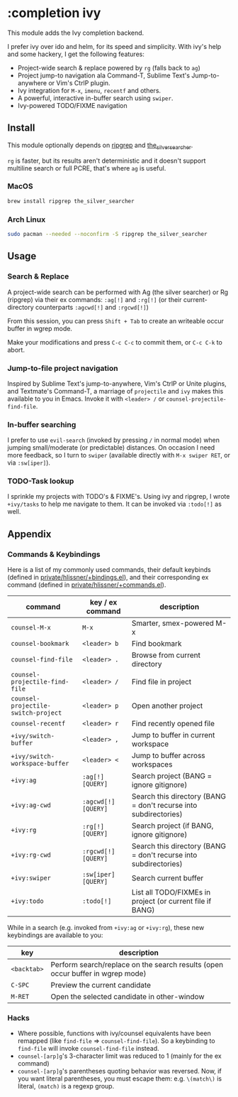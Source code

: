 * :completion ivy

This module adds the Ivy completion backend.

I prefer ivy over ido and helm, for its speed and simplicity. With ivy's help and some hackery, I get the following features:

+ Project-wide search & replace powered by ~rg~ (falls back to ~ag~)
+ Project jump-to navigation ala Command-T, Sublime Text's Jump-to-anywhere or Vim's CtrlP plugin.
+ Ivy integration for ~M-x~, ~imenu~, ~recentf~ and others.
+ A powerful, interactive in-buffer search using ~swiper~.
+ Ivy-powered TODO/FIXME navigation

** Install
This module optionally depends on [[https://github.com/BurntSushi/ripgrep][ripgrep]] and [[https://github.com/ggreer/the_silver_searcher][the_silver_searcher]].

~rg~ is faster, but its results aren't deterministic and it doesn't support multiline search or full PCRE, that's where ~ag~ is useful.

*** MacOS
#+BEGIN_SRC sh :tangle (if (doom-system-os 'macos) "yes")
brew install ripgrep the_silver_searcher
#+END_SRC

*** Arch Linux
#+BEGIN_SRC sh :dir /sudo:: :tangle (if (doom-system-os 'arch) "yes")
sudo pacman --needed --noconfirm -S ripgrep the_silver_searcher
#+END_SRC

** Usage
*** Search & Replace
A project-wide search can be performed with Ag (the silver searcher) or Rg
(ripgrep) via their ex commands: ~:ag[!]~ and ~:rg[!]~ (or their
current-directory counterparts ~:agcwd[!]~ and ~:rgcwd[!]~)

[[/../screenshots/modules/completion/ivy/ivy-search.gif]]

From this session, you can press =Shift + Tab= to create an writeable occur
buffer in wgrep mode.

[[/../screenshots/modules/completion/ivy/ivy-search-replace.gif]]

Make your modifications and press =C-c C-c= to commit them, or =C-c C-k= to
abort.

*** Jump-to-file project navigation
Inspired by Sublime Text's jump-to-anywhere, Vim's CtrlP or Unite plugins, and
Textmate's Command-T, a marriage of ~projectile~ and ~ivy~ makes this available
to you in Emacs. Invoke it with =<leader> /= or ~counsel-projectile-find-file~.

[[/../screenshots/modules/completion/ivy/ivy-projectile.gif]]

*** In-buffer searching
I prefer to use ~evil-search~ (invoked by pressing =/= in normal mode) when
jumping small/moderate (or predictable) distances. On occasion I need more
feedback, so I turn to ~swiper~ (available directly with =M-x swiper RET=, or
via ~:sw[iper]~).

[[/../screenshots/modules/completion/ivy/ivy-swiper.gif]]

*** TODO-Task lookup
I sprinkle my projects with TODO's & FIXME's. Using ivy and ripgrep, I wrote
~+ivy/tasks~ to help me navigate to them. It can be invoked via ~:todo[!]~ as
well.

[[/../screenshots/modules/completion/ivy/ivy-todo.gif]]

** Appendix
*** Commands & Keybindings
Here is a list of my commonly used commands, their default keybinds (defined in
[[../../private/hlissner/+bindings.el][private/hlissner/+bindings.el]]), and their corresponding ex command (defined in
[[../../private/hlissner/+commands.el][private/hlissner/+commands.el]]).

| command                             | key / ex command    | description                                                      |
|-------------------------------------+---------------------+------------------------------------------------------------------|
| ~counsel-M-x~                       | =M-x=               | Smarter, smex-powered M-x                                        |
| ~counsel-bookmark~                  | =<leader> b=        | Find bookmark                                                    |
| ~counsel-find-file~                 | =<leader> .=        | Browse from current directory                                    |
| ~counsel-projectile-find-file~      | =<leader> /=        | Find file in project                                             |
| ~counsel-projectile-switch-project~ | =<leader> p=        | Open another project                                             |
| ~counsel-recentf~                   | =<leader> r=        | Find recently opened file                                        |
| ~+ivy/switch-buffer~                | =<leader> ,=        | Jump to buffer in current workspace                              |
| ~+ivy/switch-workspace-buffer~      | =<leader> <=        | Jump to buffer across workspaces                                 |
| ~+ivy:ag~                           | ~:ag[!] [QUERY]~    | Search project (BANG = ignore gitignore)                         |
| ~+ivy:ag-cwd~                       | ~:agcwd[!] [QUERY]~ | Search this directory (BANG = don't recurse into subdirectories) |
| ~+ivy:rg~                           | ~:rg[!] [QUERY]~    | Search project (if BANG, ignore gitignore)                       |
| ~+ivy:rg-cwd~                       | ~:rgcwd[!] [QUERY]~ | Search this directory (BANG = don't recurse into subdirectories) |
| ~+ivy:swiper~                       | ~:sw[iper] [QUERY]~ | Search current buffer                                            |
| ~+ivy:todo~                         | ~:todo[!]~          | List all TODO/FIXMEs in project (or current file if BANG)        |

While in a search (e.g. invoked from ~+ivy:ag~ or ~+ivy:rg~), these new
keybindings are available to you:

| key         | description                                                                    |
|-------------+--------------------------------------------------------------------------------|
| =<backtab>= | Perform search/replace on the search results (open occur buffer in wgrep mode) |
| =C-SPC=     | Preview the current candidate                                                  |
| =M-RET=     | Open the selected candidate in other-window                                    |

*** Hacks
+ Where possible, functions with ivy/counsel equivalents have been remapped
  (like ~find-file~ => ~counsel-find-file~). So a keybinding to ~find-file~ will
  invoke ~counsel-find-file~ instead.
+ ~counsel-[arp]g~'s 3-character limit was reduced to 1 (mainly for the ex command)
+ ~counsel-[arp]g~'s parentheses quoting behavior was reversed. Now, if you
  want literal parentheses, you must escape them: e.g. ~\(match\)~ is literal,
  ~(match)~ is a regexp group.


